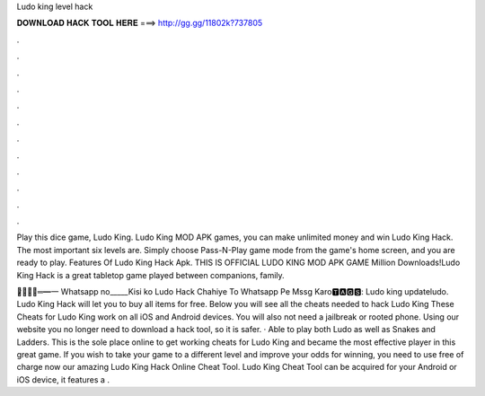 Ludo king level hack



𝐃𝐎𝐖𝐍𝐋𝐎𝐀𝐃 𝐇𝐀𝐂𝐊 𝐓𝐎𝐎𝐋 𝐇𝐄𝐑𝐄 ===> http://gg.gg/11802k?737805



.



.



.



.



.



.



.



.



.



.



.



.

Play this dice game, Ludo King. Ludo King MOD APK games, you can make unlimited money and win Ludo King Hack. The most important six levels are. Simply choose Pass-N-Play game mode from the game's home screen, and you are ready to play. Features Of Ludo King Hack Apk. THIS IS OFFICIAL LUDO KING MOD APK GAME Million Downloads!Ludo King Hack is a great tabletop game played between companions, family.

︻̷̿┻̿═━一 Whatsapp no_____Kisi ko Ludo Hack Chahiye To Whatsapp Pe Mssg Karo🆃🅰🅶🆂: Ludo king updateludo. Ludo King Hack will let you to buy all items for free. Below you will see all the cheats needed to hack Ludo King These Cheats for Ludo King work on all iOS and Android devices. You will also not need a jailbreak or rooted phone. Using our website you no longer need to download a hack tool, so it is safer. · Able to play both Ludo as well as Snakes and Ladders. This is the sole place online to get working cheats for Ludo King and became the most effective player in this great game. If you wish to take your game to a different level and improve your odds for winning, you need to use free of charge now our amazing Ludo King Hack Online Cheat Tool. Ludo King Cheat Tool can be acquired for your Android or iOS device, it features a .
